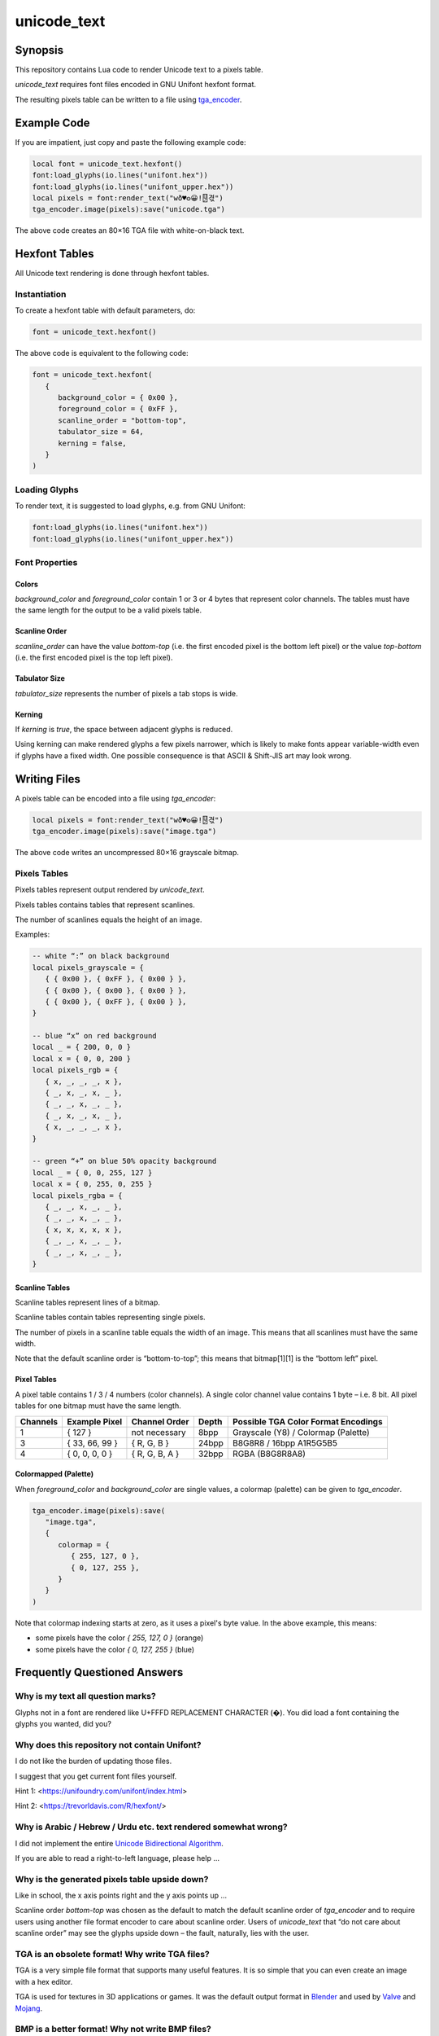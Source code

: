 unicode_text
============

Synopsis
--------

This repository contains Lua code to render Unicode text to a pixels table.

`unicode_text` requires font files encoded in GNU Unifont hexfont format.

The resulting pixels table can be written to a file using `tga_encoder`_.

.. _`tga_encoder`: https://git.minetest.land/erlehmann/tga_encoder

Example Code
------------

If you are impatient, just copy and paste the following example code:

.. code::

   local font = unicode_text.hexfont()
   font:load_glyphs(io.lines("unifont.hex"))
   font:load_glyphs(io.lines("unifont_upper.hex"))
   local pixels = font:render_text("wð♥𐍈😀!🂐겫")
   tga_encoder.image(pixels):save("unicode.tga")

The above code creates an 80×16 TGA file with white-on-black text.

Hexfont Tables
--------------

All Unicode text rendering is done through hexfont tables.

Instantiation
+++++++++++++

To create a hexfont table with default parameters, do:

.. code::

   font = unicode_text.hexfont()

The above code is equivalent to the following code:

.. code::

   font = unicode_text.hexfont(
      {
         background_color = { 0x00 },
         foreground_color = { 0xFF },
         scanline_order = "bottom-top",
         tabulator_size = 64,
         kerning = false,
      }
   )

Loading Glyphs
++++++++++++++

To render text, it is suggested to load glyphs, e.g. from GNU Unifont:

.. code::

   font:load_glyphs(io.lines("unifont.hex"))
   font:load_glyphs(io.lines("unifont_upper.hex"))

Font Properties
+++++++++++++++

Colors
^^^^^^

`background_color` and `foreground_color` contain 1 or 3 or 4 bytes
that represent color channels. The tables must have the same length
for the output to be a valid pixels table.

Scanline Order
^^^^^^^^^^^^^^

`scanline_order` can have the value `bottom-top` (i.e. the first
encoded pixel is the bottom left pixel) or the value `top-bottom`
(i.e. the first encoded pixel is the top left pixel).

Tabulator Size
^^^^^^^^^^^^^^

`tabulator_size` represents the number of pixels a tab stops is wide.

Kerning
^^^^^^^

If `kerning` is `true`, the space between adjacent glyphs is reduced.

Using kerning can make rendered glyphs a few pixels narrower, which is
likely to make fonts appear variable-width even if glyphs have a fixed
width. One possible consequence is that ASCII & Shift-JIS art may look
wrong.

Writing Files
-------------

A pixels table can be encoded into a file using `tga_encoder`:

.. code::

   local pixels = font:render_text("wð♥𐍈😀!🂐겫")
   tga_encoder.image(pixels):save("image.tga")

The above code writes an uncompressed 80×16 grayscale bitmap.

Pixels Tables
+++++++++++++

Pixels tables represent output rendered by `unicode_text`.

Pixels tables contains tables that represent scanlines.

The number of scanlines equals the height of an image.

Examples:

.. code::

   -- white “:” on black background
   local pixels_grayscale = {
      { { 0x00 }, { 0xFF }, { 0x00 } },
      { { 0x00 }, { 0x00 }, { 0x00 } },
      { { 0x00 }, { 0xFF }, { 0x00 } },
   }

   -- blue “x” on red background
   local _ = { 200, 0, 0 }
   local x = { 0, 0, 200 }
   local pixels_rgb = {
      { x, _, _, _, x },
      { _, x, _, x, _ },
      { _, _, x, _, _ },
      { _, x, _, x, _ },
      { x, _, _, _, x },
   }

   -- green “+” on blue 50% opacity background
   local _ = { 0, 0, 255, 127 }
   local x = { 0, 255, 0, 255 }
   local pixels_rgba = {
      { _, _, x, _, _ },
      { _, _, x, _, _ },
      { x, x, x, x, x },
      { _, _, x, _, _ },
      { _, _, x, _, _ },
   }


Scanline Tables
^^^^^^^^^^^^^^^

Scanline tables represent lines of a bitmap.

Scanline tables contain tables representing single pixels.

The number of pixels in a scanline table equals the width of an image.
This means that all scanlines must have the same width.

Note that the default scanline order is “bottom-to-top”;
this means that bitmap[1][1] is the “bottom left” pixel.

Pixel Tables
^^^^^^^^^^^^

A pixel table contains 1 / 3 / 4 numbers (color channels).
A single color channel value contains 1 byte – i.e. 8 bit.
All pixel tables for one bitmap must have the same length.

======== ============== ============== ===== ===================================
Channels Example Pixel  Channel Order  Depth Possible TGA Color Format Encodings
======== ============== ============== ===== ===================================
1        { 127 }        not necessary  8bpp  Grayscale (Y8) / Colormap (Palette)
3        { 33, 66, 99 } { R, G, B }    24bpp B8G8R8 / 16bpp A1R5G5B5
4        { 0, 0, 0, 0 } { R, G, B, A } 32bpp RGBA (B8G8R8A8)
======== ============== ============== ===== ===================================

Colormapped (Palette)
^^^^^^^^^^^^^^^^^^^^^

When `foreground_color` and `background_color` are single values, a colormap (palette) can be given to `tga_encoder`.

.. code::

   tga_encoder.image(pixels):save(
      "image.tga",
      {
         colormap = {
            { 255, 127, 0 },
            { 0, 127, 255 },
         }
      }
   )

Note that colormap indexing starts at zero, as it uses a pixel's byte value.
In the above example, this means:

- some pixels have the color `{ 255, 127, 0 }` (orange)
- some pixels have the color `{ 0, 127, 255 }` (blue)

Frequently Questioned Answers
-----------------------------

Why is my text all question marks?
++++++++++++++++++++++++++++++++++

Glyphs not in a font are rendered like U+FFFD REPLACEMENT CHARACTER
(�). You did load a font containing the glyphs you wanted, did you?

Why does this repository not contain Unifont?
+++++++++++++++++++++++++++++++++++++++++++++

I do not like the burden of updating those files.

I suggest that you get current font files yourself.

Hint 1: <https://unifoundry.com/unifont/index.html>

Hint 2: <https://trevorldavis.com/R/hexfont/>

Why is Arabic / Hebrew / Urdu etc. text rendered somewhat wrong?
++++++++++++++++++++++++++++++++++++++++++++++++++++++++++++++++

I did not implement the entire `Unicode Bidirectional Algorithm`_.

If you are able to read a right-to-left language, please help …

.. _`Unicode Bidirectional Algorithm`:
   https://www.unicode.org/reports/tr9/

Why is the generated pixels table upside down?
++++++++++++++++++++++++++++++++++++++++++++++

Like in school, the x axis points right and the y axis points up …

Scanline order `bottom-top` was chosen as the default to match the
default scanline order of `tga_encoder` and to require users using
another file format encoder to care about scanline order. Users of
`unicode_text` that “do not care about scanline order” may see the
glyphs upside down – the fault, naturally, lies with the user.

TGA is an obsolete format! Why write TGA files?
+++++++++++++++++++++++++++++++++++++++++++++++

TGA is a very simple file format that supports many useful features.
It is so simple that you can even create an image with a hex editor.

TGA is used for textures in 3D applications or games. It was the
default output format in Blender_ and used by Valve_ and Mojang_.

.. _Blender: https://download.blender.org/documentation/htmlI/ch17s04.html

.. _Valve: https://developer.valvesoftware.com/wiki/TGA

.. _Mojang:
   https://minecraft.fandom.com/wiki/Terrain-atlas.tga

BMP is a better format! Why not write BMP files?
++++++++++++++++++++++++++++++++++++++++++++++++

This is wrong. BMP is more complex and produces larger files. Go read
the `Wikipedia article on BMP`_ to learn how BMP is worse than almost
all other bitmap file formats for (almost) all conceivable use cases.

.. _`Wikipedia article on BMP`:
   https://en.wikipedia.org/wiki/BMP_file_format

PNG is a better format! Why not write PNG files?
++++++++++++++++++++++++++++++++++++++++++++++++

Simplicity
^^^^^^^^^^

Go write a parser for PNG, I'll wait here. Tell me, was it hard?

Speed
^^^^^

Writing TGA files is fast and scales linearly with the number of
pixels. This holds even when using RLE compression or colormaps.

Writing PNG files involves compression and checksums, which need
additional computation. This obviously slows down file encoding.

You can witness this effect when optimizing PNG filesizes with a
program that improves the compression, e.g. pngcrush or optipng,
or maybe even zopflipng if you have too much time on your hands.
Runtime for these programs is often measured in tens of seconds,
even for small files (as they try to find the best compression).

In practice, these effects rarely matter, even for large images:
Encoding may be CPU-bound, but is usually faster than writing to
storage media. If you want to send textures over a network, that
might be a situation where you want any textures to be generated
as fast as possible.

Size
^^^^

Small Images (up to 64×64)
..........................

TGA has less overhead than PNG, i.e. even with better compression, TGA
can be a more useful format for images with smaller size (e.g. 16×16).

.. code::

   local pixels = {}
   for h = 1,16 do
      pixels[h] = {}
      for w = 1,16 do
         pixels[h][w] = { 255, 0, 255, 127 }
      end
   end
   tga_encoder.image(pixels):save("small.tga", {compression="RLE"})

The above code writes a 16×16 TGA file full of 50% opacity purple.

- The TGA file created by `tga_encoder` has a filesize of 54 bytes.
- Converting `small.tga` to PNG using GIMP yields a 100 byte file.
- Using optipng or pngcrush this file is compressed to 96 bytes.
- Using zopflipng does not work; the image becomes grayscale.

In both the TGA file and the PNG file the majority of the file is
taken up by header & footer information, TGA has just less of it.

If you want to reduce filesize, note that on many filesystems even
small files often take up a full filesystem block (e.g. 4K). Getting
rid of a few bytes here and there is not going to change that; but if
lots of images are located in an archive or supposed to be transmitted
over a network, saving a dozen bytes in all of them could make sense.

Medium Images (up to 512×512)
.............................

If you care about how many bytes are written to disk or sent over the
network, it is likely that you will get “good enough” results using a
DEFLATE-compressed TGA file instead of a PNG file if an image has few
colors and regular features, like images that `unicode_text` renders.

To verify, generate a TGA image with a black and orange checkerboard:

.. code::

  local black = { 0x00, 0x00, 0x00 }
  local orange = { 0xFF, 0x88, 0x00 }

  local pixels = {}
  for h = 1,512 do
     pixels[h] = {}
     for w = 1,512 do
        local hori = (math.floor( ( w - 1 ) / 32) % 2)
        local vert = (math.floor( ( h - 1 ) / 32) % 2)
        pixels[h][w] = hori ~= vert and orange or black
     end
  end
  tga_encoder.image(pixels):save(
     "medium.tga",
     {
        color_format="A1R5G5B5",
        compression = "RLE",
     }
  )

- The generated checkerboard TGA file has a filesize of about 24K.
- Converting `medium.tga` to PNG using GIMP yields a filesize of 1.7K.
- optipng can reduce PNG filesize to 236 bytes.
- zopflipng seems to hang while optimizing PNG filesize.
- Compressing `medium.tga` using `gzip -9` yields a 143 byte file.
- Compressing `medium.tga` using `zopfli --deflate` yields a 117 bytes file.

While the DEFLATE-compressed TGA beats an optimized PNG on filesize in
this case, this is not necessarily true in all cases – the compression
can make a file larger if the contents are largely incompressible. For
this reason, automatically applying DEFLATE must always be followed by
a check if it actually yielded a smaller filesize. Here is an example:

.. code::

   math.randomseed(os.time())

   local pixels = {}
   for h = 1,128 do
      pixels[h] = {}
      for w = 1,128 do
         pixels[h][w] = {
            math.random() * 256 % 256,
            math.random() * 256 % 256,
            math.random() * 256 % 256,
         }
      end
   end
   tga_encoder.image(pixels):save("random.tga")

The resulting TGA file `random.tga` has exactly 49196 bytes. Since the
contents are random enough to be incompressible, both converting it to
PNG and compressing the file using DEFLATE makes the file even larger.

Note that there is no uncompressed variant of PNG. DEFLATE, however is
capable of storing uncompressed blocks. In that case PNG still has the
overhead that chunks and checksums imply. Anyways …

Large Images
............

A good PNG encoder (i.e. one that uses prefilters) is likely to beat a
TGA encoder on filesize for larger image dimensions, but not on speed.

Note that `minetest.encode_png()` is not a good PNG encoder, as it can
not apply prefilters and always writes 32bpp non-colormap RBGA images.
Compare the Minetest devtest checkerboard to the checkerboard that was
generated in the previous section to know how bad of an encoder it is.

In the following example, rendering `UTF-8-demo.txt`_ with GNU Unifont
writes an uncompressed 8bpp grayscale TGA file with 632 × 3408 pixels:

.. _`UTF-8-demo.txt`:
   https://www.cl.cam.ac.uk/~mgk25/ucs/examples/UTF-8-demo.txt

.. code::

   font = unicode_text.hexfont()
   font:load_glyphs( io.lines("unifont.hex") )
   font:load_glyphs( io.lines("unifont_upper.hex") )

   local file = io.open("UTF-8-demo.txt")
   local pixels = font:render_text( file:read("*all") )
   file:close()

   tga_encoder.image(pixels):save("UTF-8-demo.tga")

PNG does not necessarily have an advantage if speed is important:

- Uncompressed TGA filesize is about 2MB, i.e. 632 × 3408 + 44 bytes.
- Converting `UTF-8-demo.tga` to PNG using GIMP yields a 52K file.
- Compressing the TGA using `gzip -9` yields a 51K file.

If filesize is important, PNG is better – but it takes some time:

- zopfli can compress `UTF-8-demo.tga` to 43K in about 32 seconds.
- optipng can reduce PNG filesize to 32K, taking about 25 seconds.
- zopflipng reduces PNG filesize further to 28K, taking 3 seconds.

The above times were measured on a Thinkpad P14s.

Anything else?
++++++++++++++

Yes, Minetest should support deflated TGA as a texture format and send
uncompressed TGA to older clients to provide compatibility at the cost
of more network traffic. Minetest should also compress files which are
sent as dynamic media, but only if doing it reduces the transfer size.

Also, any developer who proposes to use ZSTD instead of DEFLATE should
be forced to benchmark any such proposal with an antique Netbook until
they figure out why ZSTD compresses so slowly and why it is worse than
DEFLATE for relatively small payloads that are dynamically generated …

Why do you ask?
